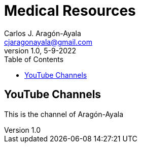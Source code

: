 = Medical Resources
Carlos J. Aragón-Ayala <cjaragonayala@gmail.com>
v1.0, 5-9-2022
:description: This is a place where you can find all the relevant medical resources to be a proficient good doctor.
:toc:

== YouTube Channels

This is the channel of {lastname}

